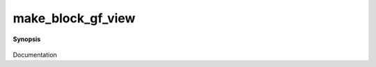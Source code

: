 ..
   Generated automatically by cpp2rst

.. highlight:: c
.. role:: red
.. role:: green
.. role:: param
.. role:: cppbrief


.. _make_block_gf_view:

make_block_gf_view
==================


**Synopsis**

 .. rst-class:: cppsynopsis

    1. | :cppbrief:`Make a block view from the G. Indices are '0', '1', '2', ....`
       | :green:`template<typename G0, typename G>`
       | block_gf_view_of<G0> :red:`make_block_gf_view` (G0 && :param:`g0`, G &&... :param:`g`)

    2. | :cppbrief:`Create block_gf_view from vector of views`
       | :green:`template<typename Gf>`
       | block_gf_view_of<Gf> :red:`make_block_gf_view` (std::vector<Gf> & :param:`v`)

    3. | :cppbrief:`Create block_gf_view from block_names and vector of views`
       | :green:`template<typename Gf>`
       | block_gf_view_of<Gf> :red:`make_block_gf_view` (std::vector<std::string> :param:`b`, std::vector<Gf> & :param:`v`)

Documentation